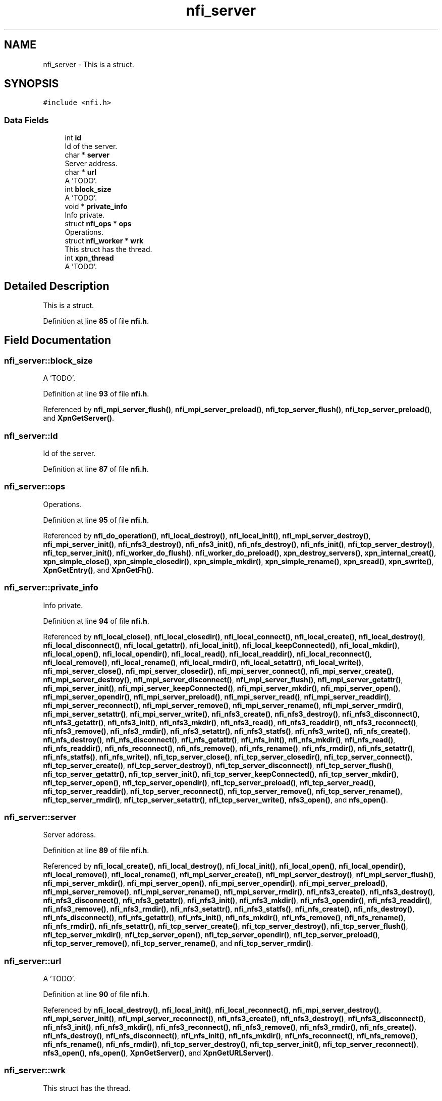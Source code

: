.TH "nfi_server" 3 "Wed May 24 2023" "Version Expand version 1.0r5" "Expand" \" -*- nroff -*-
.ad l
.nh
.SH NAME
nfi_server \- This is a struct\&.  

.SH SYNOPSIS
.br
.PP
.PP
\fC#include <nfi\&.h>\fP
.SS "Data Fields"

.in +1c
.ti -1c
.RI "int \fBid\fP"
.br
.RI "Id of the server\&. "
.ti -1c
.RI "char * \fBserver\fP"
.br
.RI "Server address\&. "
.ti -1c
.RI "char * \fBurl\fP"
.br
.RI "A 'TODO'\&. "
.ti -1c
.RI "int \fBblock_size\fP"
.br
.RI "A 'TODO'\&. "
.ti -1c
.RI "void * \fBprivate_info\fP"
.br
.RI "Info private\&. "
.ti -1c
.RI "struct \fBnfi_ops\fP * \fBops\fP"
.br
.RI "Operations\&. "
.ti -1c
.RI "struct \fBnfi_worker\fP * \fBwrk\fP"
.br
.RI "This struct has the thread\&. "
.ti -1c
.RI "int \fBxpn_thread\fP"
.br
.RI "A 'TODO'\&. "
.in -1c
.SH "Detailed Description"
.PP 
This is a struct\&. 


.PP
Definition at line \fB85\fP of file \fBnfi\&.h\fP\&.
.SH "Field Documentation"
.PP 
.SS "nfi_server::block_size"

.PP
A 'TODO'\&. 
.PP
Definition at line \fB93\fP of file \fBnfi\&.h\fP\&.
.PP
Referenced by \fBnfi_mpi_server_flush()\fP, \fBnfi_mpi_server_preload()\fP, \fBnfi_tcp_server_flush()\fP, \fBnfi_tcp_server_preload()\fP, and \fBXpnGetServer()\fP\&.
.SS "nfi_server::id"

.PP
Id of the server\&. 
.PP
Definition at line \fB87\fP of file \fBnfi\&.h\fP\&.
.SS "nfi_server::ops"

.PP
Operations\&. 
.PP
Definition at line \fB95\fP of file \fBnfi\&.h\fP\&.
.PP
Referenced by \fBnfi_do_operation()\fP, \fBnfi_local_destroy()\fP, \fBnfi_local_init()\fP, \fBnfi_mpi_server_destroy()\fP, \fBnfi_mpi_server_init()\fP, \fBnfi_nfs3_destroy()\fP, \fBnfi_nfs3_init()\fP, \fBnfi_nfs_destroy()\fP, \fBnfi_nfs_init()\fP, \fBnfi_tcp_server_destroy()\fP, \fBnfi_tcp_server_init()\fP, \fBnfi_worker_do_flush()\fP, \fBnfi_worker_do_preload()\fP, \fBxpn_destroy_servers()\fP, \fBxpn_internal_creat()\fP, \fBxpn_simple_close()\fP, \fBxpn_simple_closedir()\fP, \fBxpn_simple_mkdir()\fP, \fBxpn_simple_rename()\fP, \fBxpn_sread()\fP, \fBxpn_swrite()\fP, \fBXpnGetEntry()\fP, and \fBXpnGetFh()\fP\&.
.SS "nfi_server::private_info"

.PP
Info private\&. 
.PP
Definition at line \fB94\fP of file \fBnfi\&.h\fP\&.
.PP
Referenced by \fBnfi_local_close()\fP, \fBnfi_local_closedir()\fP, \fBnfi_local_connect()\fP, \fBnfi_local_create()\fP, \fBnfi_local_destroy()\fP, \fBnfi_local_disconnect()\fP, \fBnfi_local_getattr()\fP, \fBnfi_local_init()\fP, \fBnfi_local_keepConnected()\fP, \fBnfi_local_mkdir()\fP, \fBnfi_local_open()\fP, \fBnfi_local_opendir()\fP, \fBnfi_local_read()\fP, \fBnfi_local_readdir()\fP, \fBnfi_local_reconnect()\fP, \fBnfi_local_remove()\fP, \fBnfi_local_rename()\fP, \fBnfi_local_rmdir()\fP, \fBnfi_local_setattr()\fP, \fBnfi_local_write()\fP, \fBnfi_mpi_server_close()\fP, \fBnfi_mpi_server_closedir()\fP, \fBnfi_mpi_server_connect()\fP, \fBnfi_mpi_server_create()\fP, \fBnfi_mpi_server_destroy()\fP, \fBnfi_mpi_server_disconnect()\fP, \fBnfi_mpi_server_flush()\fP, \fBnfi_mpi_server_getattr()\fP, \fBnfi_mpi_server_init()\fP, \fBnfi_mpi_server_keepConnected()\fP, \fBnfi_mpi_server_mkdir()\fP, \fBnfi_mpi_server_open()\fP, \fBnfi_mpi_server_opendir()\fP, \fBnfi_mpi_server_preload()\fP, \fBnfi_mpi_server_read()\fP, \fBnfi_mpi_server_readdir()\fP, \fBnfi_mpi_server_reconnect()\fP, \fBnfi_mpi_server_remove()\fP, \fBnfi_mpi_server_rename()\fP, \fBnfi_mpi_server_rmdir()\fP, \fBnfi_mpi_server_setattr()\fP, \fBnfi_mpi_server_write()\fP, \fBnfi_nfs3_create()\fP, \fBnfi_nfs3_destroy()\fP, \fBnfi_nfs3_disconnect()\fP, \fBnfi_nfs3_getattr()\fP, \fBnfi_nfs3_init()\fP, \fBnfi_nfs3_mkdir()\fP, \fBnfi_nfs3_read()\fP, \fBnfi_nfs3_readdir()\fP, \fBnfi_nfs3_reconnect()\fP, \fBnfi_nfs3_remove()\fP, \fBnfi_nfs3_rmdir()\fP, \fBnfi_nfs3_setattr()\fP, \fBnfi_nfs3_statfs()\fP, \fBnfi_nfs3_write()\fP, \fBnfi_nfs_create()\fP, \fBnfi_nfs_destroy()\fP, \fBnfi_nfs_disconnect()\fP, \fBnfi_nfs_getattr()\fP, \fBnfi_nfs_init()\fP, \fBnfi_nfs_mkdir()\fP, \fBnfi_nfs_read()\fP, \fBnfi_nfs_readdir()\fP, \fBnfi_nfs_reconnect()\fP, \fBnfi_nfs_remove()\fP, \fBnfi_nfs_rename()\fP, \fBnfi_nfs_rmdir()\fP, \fBnfi_nfs_setattr()\fP, \fBnfi_nfs_statfs()\fP, \fBnfi_nfs_write()\fP, \fBnfi_tcp_server_close()\fP, \fBnfi_tcp_server_closedir()\fP, \fBnfi_tcp_server_connect()\fP, \fBnfi_tcp_server_create()\fP, \fBnfi_tcp_server_destroy()\fP, \fBnfi_tcp_server_disconnect()\fP, \fBnfi_tcp_server_flush()\fP, \fBnfi_tcp_server_getattr()\fP, \fBnfi_tcp_server_init()\fP, \fBnfi_tcp_server_keepConnected()\fP, \fBnfi_tcp_server_mkdir()\fP, \fBnfi_tcp_server_open()\fP, \fBnfi_tcp_server_opendir()\fP, \fBnfi_tcp_server_preload()\fP, \fBnfi_tcp_server_read()\fP, \fBnfi_tcp_server_readdir()\fP, \fBnfi_tcp_server_reconnect()\fP, \fBnfi_tcp_server_remove()\fP, \fBnfi_tcp_server_rename()\fP, \fBnfi_tcp_server_rmdir()\fP, \fBnfi_tcp_server_setattr()\fP, \fBnfi_tcp_server_write()\fP, \fBnfs3_open()\fP, and \fBnfs_open()\fP\&.
.SS "nfi_server::server"

.PP
Server address\&. 
.PP
Definition at line \fB89\fP of file \fBnfi\&.h\fP\&.
.PP
Referenced by \fBnfi_local_create()\fP, \fBnfi_local_destroy()\fP, \fBnfi_local_init()\fP, \fBnfi_local_open()\fP, \fBnfi_local_opendir()\fP, \fBnfi_local_remove()\fP, \fBnfi_local_rename()\fP, \fBnfi_mpi_server_create()\fP, \fBnfi_mpi_server_destroy()\fP, \fBnfi_mpi_server_flush()\fP, \fBnfi_mpi_server_mkdir()\fP, \fBnfi_mpi_server_open()\fP, \fBnfi_mpi_server_opendir()\fP, \fBnfi_mpi_server_preload()\fP, \fBnfi_mpi_server_remove()\fP, \fBnfi_mpi_server_rename()\fP, \fBnfi_mpi_server_rmdir()\fP, \fBnfi_nfs3_create()\fP, \fBnfi_nfs3_destroy()\fP, \fBnfi_nfs3_disconnect()\fP, \fBnfi_nfs3_getattr()\fP, \fBnfi_nfs3_init()\fP, \fBnfi_nfs3_mkdir()\fP, \fBnfi_nfs3_opendir()\fP, \fBnfi_nfs3_readdir()\fP, \fBnfi_nfs3_remove()\fP, \fBnfi_nfs3_rmdir()\fP, \fBnfi_nfs3_setattr()\fP, \fBnfi_nfs3_statfs()\fP, \fBnfi_nfs_create()\fP, \fBnfi_nfs_destroy()\fP, \fBnfi_nfs_disconnect()\fP, \fBnfi_nfs_getattr()\fP, \fBnfi_nfs_init()\fP, \fBnfi_nfs_mkdir()\fP, \fBnfi_nfs_remove()\fP, \fBnfi_nfs_rename()\fP, \fBnfi_nfs_rmdir()\fP, \fBnfi_nfs_setattr()\fP, \fBnfi_tcp_server_create()\fP, \fBnfi_tcp_server_destroy()\fP, \fBnfi_tcp_server_flush()\fP, \fBnfi_tcp_server_mkdir()\fP, \fBnfi_tcp_server_open()\fP, \fBnfi_tcp_server_opendir()\fP, \fBnfi_tcp_server_preload()\fP, \fBnfi_tcp_server_remove()\fP, \fBnfi_tcp_server_rename()\fP, and \fBnfi_tcp_server_rmdir()\fP\&.
.SS "nfi_server::url"

.PP
A 'TODO'\&. 
.PP
Definition at line \fB90\fP of file \fBnfi\&.h\fP\&.
.PP
Referenced by \fBnfi_local_destroy()\fP, \fBnfi_local_init()\fP, \fBnfi_local_reconnect()\fP, \fBnfi_mpi_server_destroy()\fP, \fBnfi_mpi_server_init()\fP, \fBnfi_mpi_server_reconnect()\fP, \fBnfi_nfs3_create()\fP, \fBnfi_nfs3_destroy()\fP, \fBnfi_nfs3_disconnect()\fP, \fBnfi_nfs3_init()\fP, \fBnfi_nfs3_mkdir()\fP, \fBnfi_nfs3_reconnect()\fP, \fBnfi_nfs3_remove()\fP, \fBnfi_nfs3_rmdir()\fP, \fBnfi_nfs_create()\fP, \fBnfi_nfs_destroy()\fP, \fBnfi_nfs_disconnect()\fP, \fBnfi_nfs_init()\fP, \fBnfi_nfs_mkdir()\fP, \fBnfi_nfs_reconnect()\fP, \fBnfi_nfs_remove()\fP, \fBnfi_nfs_rename()\fP, \fBnfi_nfs_rmdir()\fP, \fBnfi_tcp_server_destroy()\fP, \fBnfi_tcp_server_init()\fP, \fBnfi_tcp_server_reconnect()\fP, \fBnfs3_open()\fP, \fBnfs_open()\fP, \fBXpnGetServer()\fP, and \fBXpnGetURLServer()\fP\&.
.SS "nfi_server::wrk"

.PP
This struct has the thread\&. 
.PP
Definition at line \fB96\fP of file \fBnfi\&.h\fP\&.
.PP
Referenced by \fBnfi_local_init()\fP, \fBnfi_mpi_server_init()\fP, \fBnfi_mpi_server_remove()\fP, \fBnfi_nfs3_destroy()\fP, \fBnfi_nfs3_disconnect()\fP, \fBnfi_nfs3_init()\fP, \fBnfi_nfs_destroy()\fP, \fBnfi_nfs_disconnect()\fP, \fBnfi_nfs_init()\fP, \fBnfi_tcp_server_init()\fP, \fBnfiworker_destroy()\fP, \fBnfiworker_init()\fP, \fBxpn_internal_creat()\fP, \fBxpn_internal_remove()\fP, \fBxpn_pread()\fP, \fBxpn_pwrite()\fP, \fBxpn_simple_flush()\fP, \fBxpn_simple_preload()\fP, \fBxpn_simple_rename()\fP, and \fBxpn_simple_rmdir()\fP\&.
.SS "nfi_server::xpn_thread"

.PP
A 'TODO'\&. 
.PP
Definition at line \fB99\fP of file \fBnfi\&.h\fP\&.
.PP
Referenced by \fBnfi_local_init()\fP, \fBnfi_mpi_server_init()\fP, \fBnfi_tcp_server_init()\fP, \fBnfiworker_destroy()\fP, \fBnfiworker_init()\fP, \fBxpn_internal_creat()\fP, \fBxpn_internal_remove()\fP, \fBxpn_pread()\fP, \fBxpn_pwrite()\fP, \fBxpn_simple_flush()\fP, \fBxpn_simple_preload()\fP, and \fBxpn_simple_rename()\fP\&.

.SH "Author"
.PP 
Generated automatically by Doxygen for Expand from the source code\&.
